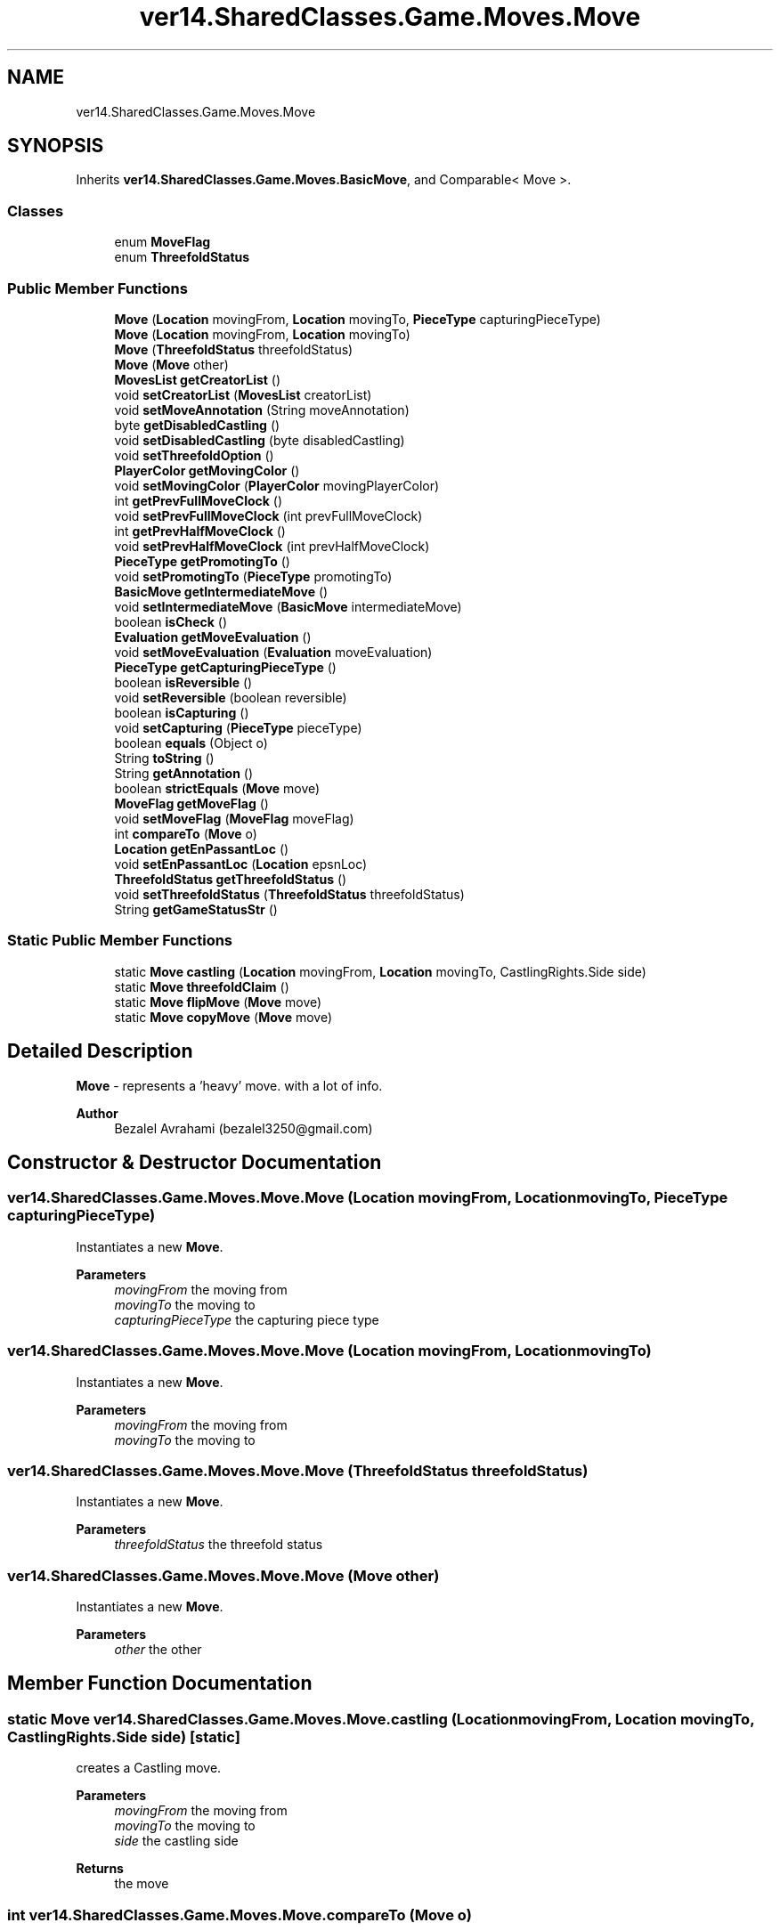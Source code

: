 .TH "ver14.SharedClasses.Game.Moves.Move" 3 "Sun Apr 24 2022" "My Project" \" -*- nroff -*-
.ad l
.nh
.SH NAME
ver14.SharedClasses.Game.Moves.Move
.SH SYNOPSIS
.br
.PP
.PP
Inherits \fBver14\&.SharedClasses\&.Game\&.Moves\&.BasicMove\fP, and Comparable< Move >\&.
.SS "Classes"

.in +1c
.ti -1c
.RI "enum \fBMoveFlag\fP"
.br
.ti -1c
.RI "enum \fBThreefoldStatus\fP"
.br
.in -1c
.SS "Public Member Functions"

.in +1c
.ti -1c
.RI "\fBMove\fP (\fBLocation\fP movingFrom, \fBLocation\fP movingTo, \fBPieceType\fP capturingPieceType)"
.br
.ti -1c
.RI "\fBMove\fP (\fBLocation\fP movingFrom, \fBLocation\fP movingTo)"
.br
.ti -1c
.RI "\fBMove\fP (\fBThreefoldStatus\fP threefoldStatus)"
.br
.ti -1c
.RI "\fBMove\fP (\fBMove\fP other)"
.br
.ti -1c
.RI "\fBMovesList\fP \fBgetCreatorList\fP ()"
.br
.ti -1c
.RI "void \fBsetCreatorList\fP (\fBMovesList\fP creatorList)"
.br
.ti -1c
.RI "void \fBsetMoveAnnotation\fP (String moveAnnotation)"
.br
.ti -1c
.RI "byte \fBgetDisabledCastling\fP ()"
.br
.ti -1c
.RI "void \fBsetDisabledCastling\fP (byte disabledCastling)"
.br
.ti -1c
.RI "void \fBsetThreefoldOption\fP ()"
.br
.ti -1c
.RI "\fBPlayerColor\fP \fBgetMovingColor\fP ()"
.br
.ti -1c
.RI "void \fBsetMovingColor\fP (\fBPlayerColor\fP movingPlayerColor)"
.br
.ti -1c
.RI "int \fBgetPrevFullMoveClock\fP ()"
.br
.ti -1c
.RI "void \fBsetPrevFullMoveClock\fP (int prevFullMoveClock)"
.br
.ti -1c
.RI "int \fBgetPrevHalfMoveClock\fP ()"
.br
.ti -1c
.RI "void \fBsetPrevHalfMoveClock\fP (int prevHalfMoveClock)"
.br
.ti -1c
.RI "\fBPieceType\fP \fBgetPromotingTo\fP ()"
.br
.ti -1c
.RI "void \fBsetPromotingTo\fP (\fBPieceType\fP promotingTo)"
.br
.ti -1c
.RI "\fBBasicMove\fP \fBgetIntermediateMove\fP ()"
.br
.ti -1c
.RI "void \fBsetIntermediateMove\fP (\fBBasicMove\fP intermediateMove)"
.br
.ti -1c
.RI "boolean \fBisCheck\fP ()"
.br
.ti -1c
.RI "\fBEvaluation\fP \fBgetMoveEvaluation\fP ()"
.br
.ti -1c
.RI "void \fBsetMoveEvaluation\fP (\fBEvaluation\fP moveEvaluation)"
.br
.ti -1c
.RI "\fBPieceType\fP \fBgetCapturingPieceType\fP ()"
.br
.ti -1c
.RI "boolean \fBisReversible\fP ()"
.br
.ti -1c
.RI "void \fBsetReversible\fP (boolean reversible)"
.br
.ti -1c
.RI "boolean \fBisCapturing\fP ()"
.br
.ti -1c
.RI "void \fBsetCapturing\fP (\fBPieceType\fP pieceType)"
.br
.ti -1c
.RI "boolean \fBequals\fP (Object o)"
.br
.ti -1c
.RI "String \fBtoString\fP ()"
.br
.ti -1c
.RI "String \fBgetAnnotation\fP ()"
.br
.ti -1c
.RI "boolean \fBstrictEquals\fP (\fBMove\fP move)"
.br
.ti -1c
.RI "\fBMoveFlag\fP \fBgetMoveFlag\fP ()"
.br
.ti -1c
.RI "void \fBsetMoveFlag\fP (\fBMoveFlag\fP moveFlag)"
.br
.ti -1c
.RI "int \fBcompareTo\fP (\fBMove\fP o)"
.br
.ti -1c
.RI "\fBLocation\fP \fBgetEnPassantLoc\fP ()"
.br
.ti -1c
.RI "void \fBsetEnPassantLoc\fP (\fBLocation\fP epsnLoc)"
.br
.ti -1c
.RI "\fBThreefoldStatus\fP \fBgetThreefoldStatus\fP ()"
.br
.ti -1c
.RI "void \fBsetThreefoldStatus\fP (\fBThreefoldStatus\fP threefoldStatus)"
.br
.ti -1c
.RI "String \fBgetGameStatusStr\fP ()"
.br
.in -1c
.SS "Static Public Member Functions"

.in +1c
.ti -1c
.RI "static \fBMove\fP \fBcastling\fP (\fBLocation\fP movingFrom, \fBLocation\fP movingTo, CastlingRights\&.Side side)"
.br
.ti -1c
.RI "static \fBMove\fP \fBthreefoldClaim\fP ()"
.br
.ti -1c
.RI "static \fBMove\fP \fBflipMove\fP (\fBMove\fP move)"
.br
.ti -1c
.RI "static \fBMove\fP \fBcopyMove\fP (\fBMove\fP move)"
.br
.in -1c
.SH "Detailed Description"
.PP 
\fBMove\fP - represents a 'heavy' move\&. with a lot of info\&.
.PP
\fBAuthor\fP
.RS 4
Bezalel Avrahami (bezalel3250@gmail.com) 
.RE
.PP

.SH "Constructor & Destructor Documentation"
.PP 
.SS "ver14\&.SharedClasses\&.Game\&.Moves\&.Move\&.Move (\fBLocation\fP movingFrom, \fBLocation\fP movingTo, \fBPieceType\fP capturingPieceType)"
Instantiates a new \fBMove\fP\&.
.PP
\fBParameters\fP
.RS 4
\fImovingFrom\fP the moving from 
.br
\fImovingTo\fP the moving to 
.br
\fIcapturingPieceType\fP the capturing piece type 
.RE
.PP

.SS "ver14\&.SharedClasses\&.Game\&.Moves\&.Move\&.Move (\fBLocation\fP movingFrom, \fBLocation\fP movingTo)"
Instantiates a new \fBMove\fP\&.
.PP
\fBParameters\fP
.RS 4
\fImovingFrom\fP the moving from 
.br
\fImovingTo\fP the moving to 
.RE
.PP

.SS "ver14\&.SharedClasses\&.Game\&.Moves\&.Move\&.Move (\fBThreefoldStatus\fP threefoldStatus)"
Instantiates a new \fBMove\fP\&.
.PP
\fBParameters\fP
.RS 4
\fIthreefoldStatus\fP the threefold status 
.RE
.PP

.SS "ver14\&.SharedClasses\&.Game\&.Moves\&.Move\&.Move (\fBMove\fP other)"
Instantiates a new \fBMove\fP\&.
.PP
\fBParameters\fP
.RS 4
\fIother\fP the other 
.RE
.PP

.SH "Member Function Documentation"
.PP 
.SS "static \fBMove\fP ver14\&.SharedClasses\&.Game\&.Moves\&.Move\&.castling (\fBLocation\fP movingFrom, \fBLocation\fP movingTo, CastlingRights\&.Side side)\fC [static]\fP"
creates a Castling move\&.
.PP
\fBParameters\fP
.RS 4
\fImovingFrom\fP the moving from 
.br
\fImovingTo\fP the moving to 
.br
\fIside\fP the castling side 
.RE
.PP
\fBReturns\fP
.RS 4
the move 
.RE
.PP

.SS "int ver14\&.SharedClasses\&.Game\&.Moves\&.Move\&.compareTo (\fBMove\fP o)"
Compare to another move\&.
.PP
\fBParameters\fP
.RS 4
\fIo\fP the other move 
.RE
.PP
\fBReturns\fP
.RS 4
the comparison result 
.RE
.PP

.SS "static \fBMove\fP ver14\&.SharedClasses\&.Game\&.Moves\&.Move\&.copyMove (\fBMove\fP move)\fC [static]\fP"
Copy move\&.
.PP
\fBParameters\fP
.RS 4
\fImove\fP the move 
.RE
.PP
\fBReturns\fP
.RS 4
the move 
.RE
.PP

.SS "boolean ver14\&.SharedClasses\&.Game\&.Moves\&.Move\&.equals (Object o)"
Equals boolean\&.
.PP
\fBParameters\fP
.RS 4
\fIo\fP the o 
.RE
.PP
\fBReturns\fP
.RS 4
the boolean 
.RE
.PP

.PP
Reimplemented from \fBver14\&.SharedClasses\&.Game\&.Moves\&.BasicMove\fP\&.
.SS "static \fBMove\fP ver14\&.SharedClasses\&.Game\&.Moves\&.Move\&.flipMove (\fBMove\fP move)\fC [static]\fP"
Flip move move\&.
.PP
\fBParameters\fP
.RS 4
\fImove\fP the move 
.RE
.PP
\fBReturns\fP
.RS 4
the move 
.RE
.PP

.SS "String ver14\&.SharedClasses\&.Game\&.Moves\&.Move\&.getAnnotation ()"
Gets annotation\&.
.PP
\fBReturns\fP
.RS 4
the annotation 
.RE
.PP

.SS "\fBPieceType\fP ver14\&.SharedClasses\&.Game\&.Moves\&.Move\&.getCapturingPieceType ()"
Gets capturing piece type\&.
.PP
\fBReturns\fP
.RS 4
the capturing piece type 
.RE
.PP

.SS "\fBMovesList\fP ver14\&.SharedClasses\&.Game\&.Moves\&.Move\&.getCreatorList ()"
Gets creator list\&.
.PP
\fBReturns\fP
.RS 4
the creator list 
.RE
.PP

.SS "byte ver14\&.SharedClasses\&.Game\&.Moves\&.Move\&.getDisabledCastling ()"
Gets disabled castling\&.
.PP
\fBReturns\fP
.RS 4
the disabled castling 
.RE
.PP

.SS "\fBLocation\fP ver14\&.SharedClasses\&.Game\&.Moves\&.Move\&.getEnPassantLoc ()"
Gets en passant loc\&.
.PP
\fBReturns\fP
.RS 4
the en passant loc 
.RE
.PP

.SS "\fBBasicMove\fP ver14\&.SharedClasses\&.Game\&.Moves\&.Move\&.getIntermediateMove ()"
Gets intermediate move\&.
.PP
\fBReturns\fP
.RS 4
the intermediate move 
.RE
.PP

.SS "\fBEvaluation\fP ver14\&.SharedClasses\&.Game\&.Moves\&.Move\&.getMoveEvaluation ()"
Gets move evaluation\&.
.PP
\fBReturns\fP
.RS 4
the move evaluation 
.RE
.PP

.SS "\fBMoveFlag\fP ver14\&.SharedClasses\&.Game\&.Moves\&.Move\&.getMoveFlag ()"
Gets move flag\&.
.PP
\fBReturns\fP
.RS 4
the move flag 
.RE
.PP

.SS "\fBPlayerColor\fP ver14\&.SharedClasses\&.Game\&.Moves\&.Move\&.getMovingColor ()"
Gets moving color\&.
.PP
\fBReturns\fP
.RS 4
the moving color 
.RE
.PP

.SS "int ver14\&.SharedClasses\&.Game\&.Moves\&.Move\&.getPrevFullMoveClock ()"
Gets prev full move clock\&.
.PP
\fBReturns\fP
.RS 4
the prev full move clock 
.RE
.PP

.SS "int ver14\&.SharedClasses\&.Game\&.Moves\&.Move\&.getPrevHalfMoveClock ()"
Gets prev half move clock\&.
.PP
\fBReturns\fP
.RS 4
the prev half move clock 
.RE
.PP

.SS "\fBPieceType\fP ver14\&.SharedClasses\&.Game\&.Moves\&.Move\&.getPromotingTo ()"
Gets promoting to\&.
.PP
\fBReturns\fP
.RS 4
the promoting to 
.RE
.PP

.SS "boolean ver14\&.SharedClasses\&.Game\&.Moves\&.Move\&.isCapturing ()"
Is capturing boolean\&.
.PP
\fBReturns\fP
.RS 4
the boolean 
.RE
.PP

.SS "boolean ver14\&.SharedClasses\&.Game\&.Moves\&.Move\&.isCheck ()"
Is check boolean\&.
.PP
\fBReturns\fP
.RS 4
the boolean 
.RE
.PP

.SS "boolean ver14\&.SharedClasses\&.Game\&.Moves\&.Move\&.isReversible ()"
Is reversible boolean\&.
.PP
\fBReturns\fP
.RS 4
the boolean 
.RE
.PP

.SS "void ver14\&.SharedClasses\&.Game\&.Moves\&.Move\&.setCapturing (\fBPieceType\fP pieceType)"
Sets capturing\&.
.PP
\fBParameters\fP
.RS 4
\fIpieceType\fP the piece type 
.RE
.PP

.SS "void ver14\&.SharedClasses\&.Game\&.Moves\&.Move\&.setCreatorList (\fBMovesList\fP creatorList)"
Sets creator list\&.
.PP
\fBParameters\fP
.RS 4
\fIcreatorList\fP the creator list 
.RE
.PP

.SS "void ver14\&.SharedClasses\&.Game\&.Moves\&.Move\&.setDisabledCastling (byte disabledCastling)"
Sets disabled castling\&.
.PP
\fBParameters\fP
.RS 4
\fIdisabledCastling\fP the disabled castling 
.RE
.PP

.SS "void ver14\&.SharedClasses\&.Game\&.Moves\&.Move\&.setEnPassantLoc (\fBLocation\fP epsnLoc)"
Sets en passant loc\&.
.PP
\fBParameters\fP
.RS 4
\fIepsnLoc\fP the epsn loc 
.RE
.PP

.SS "void ver14\&.SharedClasses\&.Game\&.Moves\&.Move\&.setIntermediateMove (\fBBasicMove\fP intermediateMove)"
Sets intermediate move\&.
.PP
\fBParameters\fP
.RS 4
\fIintermediateMove\fP the intermediate move 
.RE
.PP

.SS "void ver14\&.SharedClasses\&.Game\&.Moves\&.Move\&.setMoveAnnotation (String moveAnnotation)"
Sets move annotation\&.
.PP
\fBParameters\fP
.RS 4
\fImoveAnnotation\fP the move annotation 
.RE
.PP

.SS "void ver14\&.SharedClasses\&.Game\&.Moves\&.Move\&.setMoveEvaluation (\fBEvaluation\fP moveEvaluation)"
Sets move evaluation\&.
.PP
\fBParameters\fP
.RS 4
\fImoveEvaluation\fP the move evaluation 
.RE
.PP

.SS "void ver14\&.SharedClasses\&.Game\&.Moves\&.Move\&.setMoveFlag (\fBMoveFlag\fP moveFlag)"
Sets move flag\&.
.PP
\fBParameters\fP
.RS 4
\fImoveFlag\fP the move flag 
.RE
.PP

.SS "void ver14\&.SharedClasses\&.Game\&.Moves\&.Move\&.setMovingColor (\fBPlayerColor\fP movingPlayerColor)"
Sets moving color\&.
.PP
\fBParameters\fP
.RS 4
\fImovingPlayerColor\fP the moving player color 
.RE
.PP

.SS "void ver14\&.SharedClasses\&.Game\&.Moves\&.Move\&.setPrevFullMoveClock (int prevFullMoveClock)"
Sets prev full move clock\&.
.PP
\fBParameters\fP
.RS 4
\fIprevFullMoveClock\fP the prev full move clock 
.RE
.PP

.SS "void ver14\&.SharedClasses\&.Game\&.Moves\&.Move\&.setPrevHalfMoveClock (int prevHalfMoveClock)"
Sets prev half move clock\&.
.PP
\fBParameters\fP
.RS 4
\fIprevHalfMoveClock\fP the prev half move clock 
.RE
.PP

.SS "void ver14\&.SharedClasses\&.Game\&.Moves\&.Move\&.setPromotingTo (\fBPieceType\fP promotingTo)"
Sets promoting to\&.
.PP
\fBParameters\fP
.RS 4
\fIpromotingTo\fP the promoting to 
.RE
.PP

.SS "void ver14\&.SharedClasses\&.Game\&.Moves\&.Move\&.setReversible (boolean reversible)"
Sets reversible\&.
.PP
\fBParameters\fP
.RS 4
\fIreversible\fP the reversible 
.RE
.PP

.SS "void ver14\&.SharedClasses\&.Game\&.Moves\&.Move\&.setThreefoldOption ()"
Sets threefold option\&. 
.SS "boolean ver14\&.SharedClasses\&.Game\&.Moves\&.Move\&.strictEquals (\fBMove\fP move)"
checks source and destination equals and move flags equals\&.
.PP
\fBParameters\fP
.RS 4
\fImove\fP the move 
.RE
.PP
\fBReturns\fP
.RS 4
the boolean 
.RE
.PP

.SS "static \fBMove\fP ver14\&.SharedClasses\&.Game\&.Moves\&.Move\&.threefoldClaim ()\fC [static]\fP"
Threefold claim move\&.
.PP
\fBReturns\fP
.RS 4
the move 
.RE
.PP

.SS "String ver14\&.SharedClasses\&.Game\&.Moves\&.Move\&.toString ()"
To string string\&.
.PP
\fBReturns\fP
.RS 4
the string 
.RE
.PP

.PP
Reimplemented from \fBver14\&.SharedClasses\&.Game\&.Moves\&.BasicMove\fP\&.

.SH "Author"
.PP 
Generated automatically by Doxygen for My Project from the source code\&.
